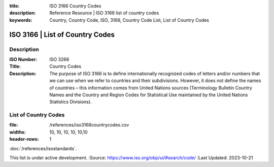 .. meta::
:title: ISO 3166 Country Codes
:description: Reference Resource | ISO 3166 list of country codes
:keywords: Country, Country Code, ISO, 3166, Country Code List, List of Country Codes


ISO 3166 | List of Country Codes
-------------------------------


Description
~~~~~~~~~


:ISO Number: ISO 3266
:Title: Country Codes
:Description: The purpose of ISO 3166 is to define internationally recognized codes of letters and/or numbers that we can use when we refer to countries and their subdivisions. However, it does not define the names of countries – this information comes from United Nations sources (Terminology Bulletin Country Names and the Country and Region Codes for Statistical Use maintained by the United Nations Statistics Divisions).


List of Country Codes
~~~~~~~~~


.. csv-table:: Frequntly used abbreviated terms
:file: /references/iso3166countrycodes.csv
:widths: 10, 10, 10, 10, 10,10
:header-rows: 1


.. seealso::


:doc:`/references/isostandards`.


.. warning::
This list is under active development.
:Source: https://www.iso.org/obp/ui/#search/code/
:Last Updated: 2023-10-21

